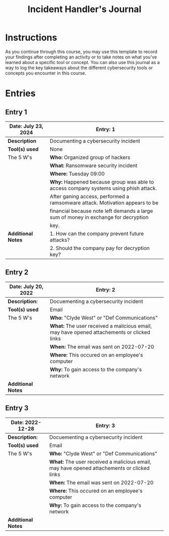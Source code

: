 #+title: Incident Handler's Journal
* Instructions
As you continue through this course, you may use this template to record your findings after completing an activity or to take notes on what you've learned about a specific tool or concept. You can also use this journal as a way to log the key takeaways about the different cybersecurity tools or concepts you encounter in this course.

* Entries
** Entry 1

|-----------------------+--------------------------------------------------------------------------------------|
| *Date:* July 23, 2024 | *Entry:* 1                                                                           |
|-----------------------+--------------------------------------------------------------------------------------|
| *Description*         | Documenting a cybersecurity incident                                                 |
|-----------------------+--------------------------------------------------------------------------------------|
| *Tool(s) used*        | None                                                                                 |
|-----------------------+--------------------------------------------------------------------------------------|
| The 5 W's             | *Who:* Organized group of hackers                                                    |
|                       | *What:* Ransomware security incident                                                 |
|                       | *Where:* Tuesday 09:00                                                               |
|                       | *Why:* Happened because group was able to access company systems using phish attack. |
|                       | After ganing access, performed a ramsomware attack. Motivation appears to be         |
|                       | financial because note left demands a large sum of money in exchange for decryption  |
|                       | key.                                                                                 |
|-----------------------+--------------------------------------------------------------------------------------|
| *Additional Notes*    | 1. How can the company prevent future attacks?                                       |
|                       | 2. Should the company pay for decryption key?                                        |
|-----------------------+--------------------------------------------------------------------------------------|

** Entry 2

|-----------------------+--------------------------------------------------------------------------------------------|
| *Date:* July 20, 2022 | *Entry:* 2                                                                                 |
|-----------------------+--------------------------------------------------------------------------------------------|
| *Description:*        | Docuementing a cybersecurity incident                                                      |
|-----------------------+--------------------------------------------------------------------------------------------|
| *Tool(s) used*        | Email                                                                                      |
|-----------------------+--------------------------------------------------------------------------------------------|
| The 5 W's             | *Who:* "Clyde West" or "Def Communications"                                                |
|                       | *What:* The user received a malicious email, may have opened attachements or clicked links |
|                       | *When:* The email was sent on 2022-07-20                                                   |
|                       | *Where:* This occured on an employee's computer                                            |
|                       | *Why:* To gain access to the company's network                                             |
|-----------------------+--------------------------------------------------------------------------------------------|
| *Additional Notes*    |                                                                                            |
|-----------------------+--------------------------------------------------------------------------------------------|

** Entry 3

|--------------------+--------------------------------------------------------------------------------------------|
| *Date:* 2022-12-28 | *Entry:* 3                                                                                 |
|--------------------+--------------------------------------------------------------------------------------------|
| *Description:*     | Docuementing a cybersecurity incident                                                      |
|--------------------+--------------------------------------------------------------------------------------------|
| *Tool(s) used*     | Email                                                                                      |
|--------------------+--------------------------------------------------------------------------------------------|
| The 5 W's          | *Who:* "Clyde West" or "Def Communications"                                                |
|                    | *What:* The user received a malicious email, may have opened attachements or clicked links |
|                    | *When:* The email was sent on 2022-07-20                                                   |
|                    | *Where:* This occured on an employee's computer                                            |
|                    | *Why:* To gain access to the company's network                                             |
|--------------------+--------------------------------------------------------------------------------------------|
| *Additional Notes* |                                                                                            |
|--------------------+--------------------------------------------------------------------------------------------|
